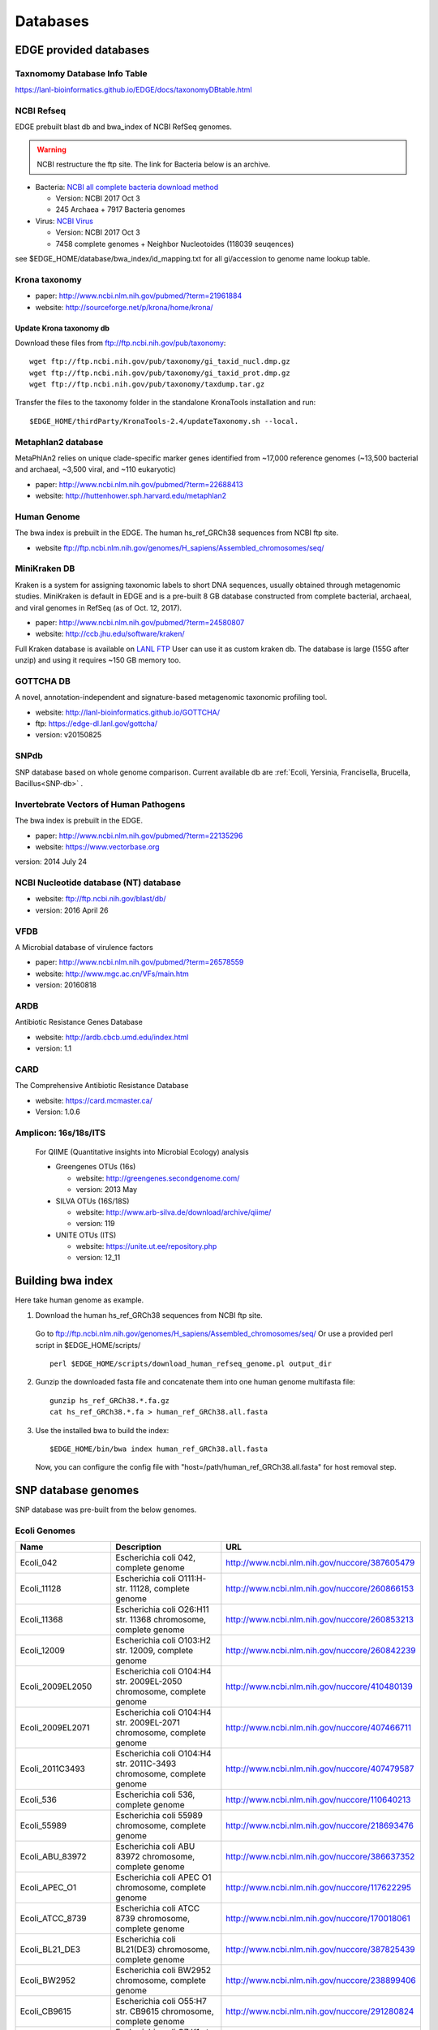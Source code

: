 Databases
#########

EDGE provided databases
=======================

Taxnomomy Database Info Table
-----------------------------

https://lanl-bioinformatics.github.io/EDGE/docs/taxonomyDBtable.html

NCBI Refseq
-----------

EDGE prebuilt blast db and bwa_index of NCBI RefSeq genomes.

.. warning:: NCBI restructure the ftp site. The link for Bacteria below is an archive.

* Bacteria: `NCBI all complete bacteria download method <http://www.ncbi.nlm.nih.gov/genome/doc/ftpfaq/#allcomplete>`_

  * Version: NCBI 2017 Oct 3
  * 245 Archaea + 7917 Bacteria genomes
  
* Virus:  `NCBI Virus <https://www.ncbi.nlm.nih.gov/nuccore/?term=Viruses[Organism]%20NOT%20cellular%20organisms[ORGN]%20NOT%20wgs[PROP]%20NOT%20gbdiv%20syn[prop]%20AND%20(srcdb_refseq[PROP]%20OR%20nuccore%20genome%20samespecies[Filter])>`_

  * Version: NCBI 2017 Oct 3
  * 7458 complete genomes + Neighbor Nucleotoides (118039 seuqences)

see $EDGE_HOME/database/bwa_index/id_mapping.txt for all gi/accession to genome name lookup table.

Krona taxonomy
--------------

* paper: `http://www.ncbi.nlm.nih.gov/pubmed/?term=21961884 <http://www.ncbi.nlm.nih.gov/pubmed/?term=21961884>`_
* website: `http://sourceforge.net/p/krona/home/krona/ <http://sourceforge.net/p/krona/home/krona/>`_

Update Krona taxonomy db
^^^^^^^^^^^^^^^^^^^^^^^^

Download these files from `ftp://ftp.ncbi.nih.gov/pub/taxonomy <ftp://ftp.ncbi.nih.gov/pub/taxonomy>`_::

    wget ftp://ftp.ncbi.nih.gov/pub/taxonomy/gi_taxid_nucl.dmp.gz
    wget ftp://ftp.ncbi.nih.gov/pub/taxonomy/gi_taxid_prot.dmp.gz
    wget ftp://ftp.ncbi.nih.gov/pub/taxonomy/taxdump.tar.gz
    
Transfer the files to the taxonomy folder in the standalone KronaTools installation and run::

    $EDGE_HOME/thirdParty/KronaTools-2.4/updateTaxonomy.sh --local.



Metaphlan2 database
-------------------

MetaPhlAn2 relies on unique clade-specific marker genes identified from ~17,000 reference genomes (~13,500 bacterial and archaeal, ~3,500 viral, and ~110 eukaryotic)

* paper: `http://www.ncbi.nlm.nih.gov/pubmed/?term=22688413 <http://www.ncbi.nlm.nih.gov/pubmed/?term=22688413>`_
* website: `http://huttenhower.sph.harvard.edu/metaphlan2 <http://huttenhower.sph.harvard.edu/metaphlan2>`_

Human Genome
------------
The bwa index is prebuilt in the EDGE.
The human hs_ref_GRCh38 sequences from NCBI ftp site.

* website `ftp://ftp.ncbi.nlm.nih.gov/genomes/H_sapiens/Assembled_chromosomes/seq/ <ftp://ftp.ncbi.nlm.nih.gov/genomes/H_sapiens/Assembled_chromosomes/seq/>`_

MiniKraken DB
-------------

Kraken is a system for assigning taxonomic labels to short DNA sequences, usually obtained through metagenomic studies. MiniKraken is default in EDGE and is a pre-built 8 GB database constructed from complete bacterial, archaeal, and viral genomes in RefSeq (as of Oct. 12, 2017).

* paper: `http://www.ncbi.nlm.nih.gov/pubmed/?term=24580807 <http://www.ncbi.nlm.nih.gov/pubmed/?term=24580807>`_
* website: `http://ccb.jhu.edu/software/kraken/ <http://ccb.jhu.edu/software/kraken/>`_

Full Kraken database is available on `LANL FTP <https://edge-dl.lanl.gov/EDGE/full_kraken_db/>`_
User can use it as custom kraken db. The database is large (155G after unzip) and using it requires ~150 GB memory too.

GOTTCHA DB
----------

A novel, annotation-independent and signature-based metagenomic taxonomic profiling tool.

* website: `http://lanl-bioinformatics.github.io/GOTTCHA/ <http://lanl-bioinformatics.github.io/GOTTCHA/>`_
* ftp: `https://edge-dl.lanl.gov/gottcha/ <https://edge-dl.lanl.gov/gottcha/>`_
* version: v20150825

SNPdb
-----

SNP database based on whole genome comparison. Current available db are :ref:`Ecoli, Yersinia, Francisella, Brucella, Bacillus<SNP-db>` .

Invertebrate Vectors of Human Pathogens
---------------------------------------

The bwa index is prebuilt in the EDGE.

* paper: `http://www.ncbi.nlm.nih.gov/pubmed/?term=22135296 <http://www.ncbi.nlm.nih.gov/pubmed/?term=22135296>`_
* website: `https://www.vectorbase.org <https://www.vectorbase.org>`_

version: 2014 July 24

NCBI Nucleotide database (NT) database
--------------------------------------

* website: `ftp://ftp.ncbi.nih.gov/blast/db/ <ftp://ftp.ncbi.nih.gov/blast/db/>`_
* version: 2016 April 26

VFDB
----

A Microbial database of virulence factors

* paper: `http://www.ncbi.nlm.nih.gov/pubmed/?term=26578559 <http://www.ncbi.nlm.nih.gov/pubmed/?term=26578559>`_
* website: `http://www.mgc.ac.cn/VFs/main.htm <http://www.mgc.ac.cn/VFs/main.htm>`_
* version: 20160818


ARDB
----

Antibiotic Resistance Genes Database

* website: `http://ardb.cbcb.umd.edu/index.html <http://ardb.cbcb.umd.edu/index.html>`_
* version: 1.1

CARD
----

The Comprehensive Antibiotic Resistance Database

* website: `https://card.mcmaster.ca/ <https://card.mcmaster.ca/>`_
* Version: 1.0.6

Amplicon: 16s/18s/ITS
---------------------

  For QIIME (Quantitative insights into Microbial Ecology) analysis
	
  * Greengenes OTUs (16s)

    * website: `http://greengenes.secondgenome.com/ <http://greengenes.secondgenome.com/>`_
    * version: 2013 May
	
  * SILVA OTUs (16S/18S)

    * website: `http://www.arb-silva.de/download/archive/qiime/ <http://www.arb-silva.de/download/archive/qiime/>`_
    * version: 119
    
  * UNITE OTUs (ITS)
  
    * website: `https://unite.ut.ee/repository.php <https://unite.ut.ee/repository.php>`_
    * version: 12_11
    
.. _build-host-index:

Building bwa index
==================
Here take human genome as example.

1. Download the human hs_ref_GRCh38 sequences from NCBI ftp site.

  Go to `ftp://ftp.ncbi.nlm.nih.gov/genomes/H_sapiens/Assembled_chromosomes/seq/ <ftp://ftp.ncbi.nlm.nih.gov/genomes/H_sapiens/Assembled_chromosomes/seq/>`_
  Or use a provided perl script in $EDGE_HOME/scripts/ ::

    perl $EDGE_HOME/scripts/download_human_refseq_genome.pl output_dir

2. Gunzip the downloaded fasta file and concatenate them into one human genome multifasta file::

    gunzip hs_ref_GRCh38.*.fa.gz
    cat hs_ref_GRCh38.*.fa > human_ref_GRCh38.all.fasta

3. Use the installed bwa to build the index::

    $EDGE_HOME/bin/bwa index human_ref_GRCh38.all.fasta

  Now, you can configure the config file with "host=/path/human_ref_GRCh38.all.fasta" for host removal step.
  
.. _SNP-db:

SNP database genomes
====================

SNP database was pre-built from the below genomes.

Ecoli Genomes
-------------

=================== ===================================================================== =============================================
Name                Description                                                           URL
=================== ===================================================================== =============================================
Ecoli_042           Escherichia coli 042, complete genome                                 http://www.ncbi.nlm.nih.gov/nuccore/387605479
Ecoli_11128         Escherichia coli O111:H- str. 11128, complete genome                  http://www.ncbi.nlm.nih.gov/nuccore/260866153
Ecoli_11368         Escherichia coli O26:H11 str. 11368 chromosome, complete genome       http://www.ncbi.nlm.nih.gov/nuccore/260853213
Ecoli_12009         Escherichia coli O103:H2 str. 12009, complete genome                  http://www.ncbi.nlm.nih.gov/nuccore/260842239
Ecoli_2009EL2050    Escherichia coli O104:H4 str. 2009EL-2050 chromosome, complete genome http://www.ncbi.nlm.nih.gov/nuccore/410480139
Ecoli_2009EL2071    Escherichia coli O104:H4 str. 2009EL-2071 chromosome, complete genome http://www.ncbi.nlm.nih.gov/nuccore/407466711
Ecoli_2011C3493     Escherichia coli O104:H4 str. 2011C-3493 chromosome, complete genome  http://www.ncbi.nlm.nih.gov/nuccore/407479587
Ecoli_536           Escherichia coli 536, complete genome                                 http://www.ncbi.nlm.nih.gov/nuccore/110640213
Ecoli_55989         Escherichia coli 55989 chromosome, complete genome                    http://www.ncbi.nlm.nih.gov/nuccore/218693476
Ecoli_ABU_83972     Escherichia coli ABU 83972 chromosome, complete genome                http://www.ncbi.nlm.nih.gov/nuccore/386637352
Ecoli_APEC_O1       Escherichia coli APEC O1 chromosome, complete genome                  http://www.ncbi.nlm.nih.gov/nuccore/117622295
Ecoli_ATCC_8739     Escherichia coli ATCC 8739 chromosome, complete genome                http://www.ncbi.nlm.nih.gov/nuccore/170018061
Ecoli_BL21_DE3      Escherichia coli BL21(DE3) chromosome, complete genome                http://www.ncbi.nlm.nih.gov/nuccore/387825439
Ecoli_BW2952        Escherichia coli BW2952 chromosome, complete genome                   http://www.ncbi.nlm.nih.gov/nuccore/238899406
Ecoli_CB9615        Escherichia coli O55:H7 str. CB9615 chromosome, complete genome       http://www.ncbi.nlm.nih.gov/nuccore/291280824
Ecoli_CE10          Escherichia coli O7:K1 str. CE10 chromosome, complete genome          http://www.ncbi.nlm.nih.gov/nuccore/386622414
Ecoli_CFT073        Escherichia coli CFT073 chromosome, complete genome                   http://www.ncbi.nlm.nih.gov/nuccore/26245917
Ecoli_DH1           Escherichia coli DH1, complete genome                                 http://www.ncbi.nlm.nih.gov/nuccore/387619774
Ecoli_Di14          Escherichia coli str. 'clone D i14' chromosome, complete genome       http://www.ncbi.nlm.nih.gov/nuccore/386632422
Ecoli_Di2           Escherichia coli str. 'clone D i2' chromosome, complete genome        http://www.ncbi.nlm.nih.gov/nuccore/386627502
Ecoli_E2348_69      Escherichia coli O127:H6 str. E2348/69 chromosome, complete genome    http://www.ncbi.nlm.nih.gov/nuccore/215485161
Ecoli_E24377A       Escherichia coli E24377A chromosome, complete genome                  http://www.ncbi.nlm.nih.gov/nuccore/157154711
Ecoli_EC4115        Escherichia coli O157:H7 str. EC4115 chromosome, complete genome      http://www.ncbi.nlm.nih.gov/nuccore/209395693
Ecoli_ED1a          Escherichia coli ED1a chromosome, complete genome                     http://www.ncbi.nlm.nih.gov/nuccore/218687878
Ecoli_EDL933        Escherichia coli O157:H7 str. EDL933 chromosome, complete genome      http://www.ncbi.nlm.nih.gov/nuccore/16445223
Ecoli_ETEC_H10407   Escherichia coli ETEC H10407, complete genome                         http://www.ncbi.nlm.nih.gov/nuccore/387610477
Ecoli_HS            Escherichia coli HS, complete genome                                  http://www.ncbi.nlm.nih.gov/nuccore/157159467
Ecoli_IAI1          Escherichia coli IAI1 chromosome, complete genome                     http://www.ncbi.nlm.nih.gov/nuccore/218552585
Ecoli_IAI39         Escherichia coli IAI39 chromosome, complete genome                    http://www.ncbi.nlm.nih.gov/nuccore/218698419
Ecoli_IHE3034       Escherichia coli IHE3034 chromosome, complete genome                  http://www.ncbi.nlm.nih.gov/nuccore/386597751
Ecoli_K12_DH10B     Escherichia coli str. K-12 substr. DH10B chromosome, complete genome  http://www.ncbi.nlm.nih.gov/nuccore/170079663
Ecoli_K12_MG1655    Escherichia coli str. K-12 substr. MG1655 chromosome, complete genome http://www.ncbi.nlm.nih.gov/nuccore/49175990
Ecoli_K12_W3110     Escherichia coli str. K-12 substr. W3110, complete genome             http://www.ncbi.nlm.nih.gov/nuccore/388476123
Ecoli_KO11FL        Escherichia coli KO11FL chromosome, complete genome                   http://www.ncbi.nlm.nih.gov/nuccore/386698504
Ecoli_LF82          Escherichia coli LF82, complete genome                                http://www.ncbi.nlm.nih.gov/nuccore/222154829
Ecoli_NA114         Escherichia coli NA114 chromosome, complete genome                    http://www.ncbi.nlm.nih.gov/nuccore/386617516
Ecoli_NRG_857C      Escherichia coli O83:H1 str. NRG 857C chromosome, complete genome     http://www.ncbi.nlm.nih.gov/nuccore/387615344
Ecoli_P12b          Escherichia coli P12b chromosome, complete genome                     http://www.ncbi.nlm.nih.gov/nuccore/386703215
Ecoli_REL606        Escherichia coli B str. REL606 chromosome, complete genome            http://www.ncbi.nlm.nih.gov/nuccore/254160123
Ecoli_RM12579       Escherichia coli O55:H7 str. RM12579 chromosome, complete genome      http://www.ncbi.nlm.nih.gov/nuccore/387504934
Ecoli_S88           Escherichia coli S88 chromosome, complete genome                      http://www.ncbi.nlm.nih.gov/nuccore/218556939
Ecoli_SE11          Escherichia coli O157:H7 str. Sakai chromosome, complete genome       http://www.ncbi.nlm.nih.gov/nuccore/15829254
Ecoli_SE15          Escherichia coli SE11 chromosome, complete genome                     http://www.ncbi.nlm.nih.gov/nuccore/209917191
Ecoli_SMS35         Escherichia coli SE15, complete genome                                http://www.ncbi.nlm.nih.gov/nuccore/387828053
Ecoli_Sakai         Escherichia coli SMS-3-5 chromosome, complete genome                  http://www.ncbi.nlm.nih.gov/nuccore/170679574
Ecoli_TW14359       Escherichia coli O157:H7 str. TW14359 chromosome, complete genome     http://www.ncbi.nlm.nih.gov/nuccore/254791136
Ecoli_UM146         Escherichia coli UM146 chromosome, complete genome                    http://www.ncbi.nlm.nih.gov/nuccore/386602643
Ecoli_UMN026        Escherichia coli UMN026 chromosome, complete genome                   http://www.ncbi.nlm.nih.gov/nuccore/218703261
Ecoli_UMNK88        Escherichia coli UMNK88 chromosome, complete genome                   http://www.ncbi.nlm.nih.gov/nuccore/386612163
Ecoli_UTI89         Escherichia coli UTI89 chromosome, complete genome                    http://www.ncbi.nlm.nih.gov/nuccore/91209055
Ecoli_W             Escherichia coli W chromosome, complete genome                        http://www.ncbi.nlm.nih.gov/nuccore/386707734
Ecoli_Xuzhou21      Escherichia coli Xuzhou21 chromosome, complete genome                 http://www.ncbi.nlm.nih.gov/nuccore/387880559
Sboydii_CDC_3083_94 Shigella boydii CDC 3083-94 chromosome, complete genome               http://www.ncbi.nlm.nih.gov/nuccore/187730020
Sboydii_Sb227       Shigella boydii Sb227 chromosome, complete genome                     http://www.ncbi.nlm.nih.gov/nuccore/82542618
Sdysenteriae_Sd197  Shigella dysenteriae Sd197, complete genome                           http://www.ncbi.nlm.nih.gov/nuccore/82775382
Sflexneri_2002017   Shigella flexneri 2002017 chromosome, complete genome                 http://www.ncbi.nlm.nih.gov/nuccore/384541581
Sflexneri_2a_2457T  Shigella flexneri 2a str. 2457T, complete genome                      http://www.ncbi.nlm.nih.gov/nuccore/30061571
Sflexneri_2a_301    Shigella flexneri 2a str. 301 chromosome, complete genome             http://www.ncbi.nlm.nih.gov/nuccore/344915202
Sflexneri_5_8401    Shigella flexneri 5 str. 8401 chromosome, complete genome             http://www.ncbi.nlm.nih.gov/nuccore/110804074
Ssonnei_53G         Shigella sonnei 53G, complete genome                                  http://www.ncbi.nlm.nih.gov/nuccore/377520096
Ssonnei_Ss046       Shigella sonnei Ss046 chromosome, complete genome                     http://www.ncbi.nlm.nih.gov/nuccore/74310614
=================== ===================================================================== =============================================


Yersinia Genomes
----------------

============================ ============================================================================ =============================================
Name                         Description                                                                  URL
============================ ============================================================================ =============================================
Ypestis_A1122                Yersinia pestis A1122 chromosome, complete genome                            http://www.ncbi.nlm.nih.gov/nuccore/384137007
Ypestis_Angola               Yersinia pestis Angola chromosome, complete genome                           http://www.ncbi.nlm.nih.gov/nuccore/162418099
Ypestis_Antiqua              Yersinia pestis Antiqua chromosome, complete genome                          http://www.ncbi.nlm.nih.gov/nuccore/108805998
Ypestis_CO92                 Yersinia pestis CO92 chromosome, complete genome                             http://www.ncbi.nlm.nih.gov/nuccore/16120353
Ypestis_D106004              Yersinia pestis D106004 chromosome, complete genome                          http://www.ncbi.nlm.nih.gov/nuccore/384120592
Ypestis_D182038              Yersinia pestis D182038 chromosome, complete genome                          http://www.ncbi.nlm.nih.gov/nuccore/384124469
Ypestis_KIM_10               Yersinia pestis KIM 10 chromosome, complete genome                           http://www.ncbi.nlm.nih.gov/nuccore/22123922
Ypestis_Medievalis_Harbin_35 Yersinia pestis biovar Medievalis str. Harbin 35 chromosome, complete genome http://www.ncbi.nlm.nih.gov/nuccore/384412706
Ypestis_Microtus_91001       Yersinia pestis biovar Microtus str. 91001 chromosome, complete genome       http://www.ncbi.nlm.nih.gov/nuccore/45439865
Ypestis_Nepal516             Yersinia pestis Nepal516 chromosome, complete genome                         http://www.ncbi.nlm.nih.gov/nuccore/108810166
Ypestis_Pestoides_F          Yersinia pestis Pestoides F chromosome, complete genome                      http://www.ncbi.nlm.nih.gov/nuccore/145597324
Ypestis_Z176003              Yersinia pestis Z176003 chromosome, complete genome                          http://www.ncbi.nlm.nih.gov/nuccore/294502110
Ypseudotuberculosis_IP_31758 Yersinia pseudotuberculosis IP 31758 chromosome, complete genome             http://www.ncbi.nlm.nih.gov/nuccore/153946813
Ypseudotuberculosis_IP_32953 Yersinia pseudotuberculosis IP 32953 chromosome, complete genome             http://www.ncbi.nlm.nih.gov/nuccore/51594359
Ypseudotuberculosis_PB1      Yersinia pseudotuberculosis PB1/+ chromosome, complete genome                http://www.ncbi.nlm.nih.gov/nuccore/186893344
Ypseudotuberculosis_YPIII    Yersinia pseudotuberculosis YPIII chromosome, complete genome                http://www.ncbi.nlm.nih.gov/nuccore/170022262
============================ ============================================================================ =============================================


Francisella Genomes
-------------------

================================ =============================================================================== =============================================
Name                             Description                                                                     URL
================================ =============================================================================== =============================================
Fnovicida_U112                   Francisella novicida U112 chromosome, complete genome                           http://www.ncbi.nlm.nih.gov/nuccore/118496615
Ftularensis_holarctica_F92       Francisella tularensis subsp. holarctica F92 chromosome, complete genome        http://www.ncbi.nlm.nih.gov/nuccore/423049750
Ftularensis_holarctica_FSC200    Francisella tularensis subsp. holarctica FSC200 chromosome, complete genome     http://www.ncbi.nlm.nih.gov/nuccore/422937995
Ftularensis_holarctica_FTNF00200 Francisella tularensis subsp. holarctica FTNF002-00 chromosome, complete genome http://www.ncbi.nlm.nih.gov/nuccore/156501369
Ftularensis_holarctica_LVS       Francisella tularensis subsp. holarctica LVS chromosome, complete genome        http://www.ncbi.nlm.nih.gov/nuccore/89255449
Ftularensis_holarctica_OSU18     Francisella tularensis subsp. holarctica OSU18 chromosome, complete genome      http://www.ncbi.nlm.nih.gov/nuccore/115313981
Ftularensis_mediasiatica_FSC147  Francisella tularensis subsp. mediasiatica FSC147 chromosome, complete genome   http://www.ncbi.nlm.nih.gov/nuccore/187930913
Ftularensis_TIGB03               Francisella tularensis TIGB03 chromosome, complete genome                       http://www.ncbi.nlm.nih.gov/nuccore/379716390
Ftularensis_tularensis_FSC198    Francisella tularensis subsp. tularensis FSC198 chromosome, complete genome     http://www.ncbi.nlm.nih.gov/nuccore/110669657
Ftularensis_tularensis_NE061598  Francisella tularensis subsp. tularensis NE061598 chromosome, complete genome   http://www.ncbi.nlm.nih.gov/nuccore/385793751
Ftularensis_tularensis_SCHU_S4   Francisella tularensis subsp. tularensis SCHU S4 chromosome, complete genome    http://www.ncbi.nlm.nih.gov/nuccore/255961454
Ftularensis_tularensis_TI0902    Francisella tularensis subsp. tularensis TI0902 chromosome, complete genome     http://www.ncbi.nlm.nih.gov/nuccore/379725073
Ftularensis_tularensis_WY963418  Francisella tularensis subsp. tularensis WY96-3418 chromosome, complete genome  http://www.ncbi.nlm.nih.gov/nuccore/134301169
================================ =============================================================================== =============================================


Brucella Genomes
----------------

======================== ======================================= =============================================
Name                     Description                             URL
======================== ======================================= =============================================
Babortus_1_9941          Brucella abortus bv. 1 str. 9-941       http://www.ncbi.nlm.nih.gov/bioproject/58019
Babortus_A13334          Brucella abortus A13334                 http://www.ncbi.nlm.nih.gov/bioproject/83615
Babortus_S19             Brucella abortus S19                    http://www.ncbi.nlm.nih.gov/bioproject/58873
Bcanis_ATCC_23365        Brucella canis ATCC 23365               http://www.ncbi.nlm.nih.gov/bioproject/59009
Bcanis_HSK_A52141        Brucella canis HSK A52141               http://www.ncbi.nlm.nih.gov/bioproject/83613
Bceti_TE10759_12         Brucella ceti TE10759-12                http://www.ncbi.nlm.nih.gov/bioproject/229880
Bceti_TE28753_12         Brucella ceti TE28753-12                http://www.ncbi.nlm.nih.gov/bioproject/229879
Bmelitensis_1_16M        Brucella melitensis bv. 1 str. 16M      http://www.ncbi.nlm.nih.gov/bioproject/200008
Bmelitensis_Abortus_2308 Brucella melitensis biovar Abortus 2308 http://www.ncbi.nlm.nih.gov/bioproject/16203
Bmelitensis_ATCC_23457   Brucella melitensis ATCC 23457          http://www.ncbi.nlm.nih.gov/bioproject/59241
Bmelitensis_M28          Brucella melitensis M28                 http://www.ncbi.nlm.nih.gov/bioproject/158857
Bmelitensis_M590         Brucella melitensis M5-90               http://www.ncbi.nlm.nih.gov/bioproject/158855
Bmelitensis_NI           Brucella melitensis NI                  http://www.ncbi.nlm.nih.gov/bioproject/158853
Bmicroti_CCM_4915        Brucella microti CCM 4915               http://www.ncbi.nlm.nih.gov/bioproject/59319
Bovis_ATCC_25840         Brucella ovis ATCC 25840                http://www.ncbi.nlm.nih.gov/bioproject/58113
Bpinnipedialis_B2_94     Brucella pinnipedialis B2/94            http://www.ncbi.nlm.nih.gov/bioproject/71133
Bsuis_1330               Brucella suis 1330                      http://www.ncbi.nlm.nih.gov/bioproject/159871
Bsuis_ATCC_23445         Brucella suis ATCC 23445                http://www.ncbi.nlm.nih.gov/bioproject/59015
Bsuis_VBI22              Brucella suis VBI22                     http://www.ncbi.nlm.nih.gov/bioproject/83617
======================== ======================================= =============================================


Bacillus Genomes
----------------

=============================== =============================================================================== =============================================
Name                            Description                                                                     URL
=============================== =============================================================================== =============================================
Banthracis_A0248                Bacillus anthracis str. A0248, complete genome                                  http://www.ncbi.nlm.nih.gov/nuccore/229599883
Banthracis_Ames                 Bacillus anthracis str. 'Ames Ancestor' chromosome, complete genome             http://www.ncbi.nlm.nih.gov/nuccore/50196905
Banthracis_Ames_Ancestor        Bacillus anthracis str. Ames chromosome, complete genome                        http://www.ncbi.nlm.nih.gov/nuccore/30260195
Banthracis_CDC_684              Bacillus anthracis str. CDC 684 chromosome, complete genome                     http://www.ncbi.nlm.nih.gov/nuccore/227812678
Banthracis_H9401                Bacillus anthracis str. H9401 chromosome, complete genome                       http://www.ncbi.nlm.nih.gov/nuccore/386733873
Banthracis_Sterne               Bacillus anthracis str. Sterne chromosome, complete genome                      http://www.ncbi.nlm.nih.gov/nuccore/49183039
Bcereus_03BB102                 Bacillus cereus 03BB102, complete genome                                        http://www.ncbi.nlm.nih.gov/nuccore/225862057
Bcereus_AH187                   Bacillus cereus AH187 chromosome, complete genome                               http://www.ncbi.nlm.nih.gov/nuccore/217957581
Bcereus_AH820                   Bacillus cereus AH820 chromosome, complete genome                               http://www.ncbi.nlm.nih.gov/nuccore/218901206
Bcereus_anthracis_CI            Bacillus cereus biovar anthracis str. CI chromosome, complete genome            http://www.ncbi.nlm.nih.gov/nuccore/301051741
Bcereus_ATCC_10987              Bacillus cereus ATCC 10987 chromosome, complete genome                          http://www.ncbi.nlm.nih.gov/nuccore/42779081
Bcereus_ATCC_14579              Bacillus cereus ATCC 14579, complete genome                                     http://www.ncbi.nlm.nih.gov/nuccore/30018278
Bcereus_B4264                   Bacillus cereus B4264 chromosome, complete genome                               http://www.ncbi.nlm.nih.gov/nuccore/218230750
Bcereus_E33L                    Bacillus cereus E33L chromosome, complete genome                                http://www.ncbi.nlm.nih.gov/nuccore/52140164
Bcereus_F837_76                 Bacillus cereus F837/76 chromosome, complete genome                             http://www.ncbi.nlm.nih.gov/nuccore/376264031
Bcereus_G9842                   Bacillus cereus G9842 chromosome, complete genome                               http://www.ncbi.nlm.nih.gov/nuccore/218895141
Bcereus_NC7401                  Bacillus cereus NC7401, complete genome                                         http://www.ncbi.nlm.nih.gov/nuccore/375282101
Bcereus_Q1                      Bacillus cereus Q1 chromosome, complete genome                                  http://www.ncbi.nlm.nih.gov/nuccore/222093774
Bthuringiensis_AlHakam          Bacillus thuringiensis str. Al Hakam chromosome, complete genome                http://www.ncbi.nlm.nih.gov/nuccore/118475778
Bthuringiensis_BMB171           Bacillus thuringiensis BMB171 chromosome, complete genome                       http://www.ncbi.nlm.nih.gov/nuccore/296500838
Bthuringiensis_Bt407            Bacillus thuringiensis Bt407 chromosome, complete genome                        http://www.ncbi.nlm.nih.gov/nuccore/409187965
Bthuringiensis_chinensis_CT43   Bacillus thuringiensis serovar chinensis CT-43 chromosome, complete genome      http://www.ncbi.nlm.nih.gov/nuccore/384184088
Bthuringiensis_finitimus_YBT020 Bacillus thuringiensis serovar finitimus YBT-020 chromosome, complete genome    http://www.ncbi.nlm.nih.gov/nuccore/384177910
Bthuringiensis_konkukian_9727   Bacillus thuringiensis serovar konkukian str. 97-27 chromosome, complete genome http://www.ncbi.nlm.nih.gov/nuccore/49476684
Bthuringiensis_MC28             Bacillus thuringiensis MC28 chromosome, complete genome                         http://www.ncbi.nlm.nih.gov/nuccore/407703236
=============================== =============================================================================== =============================================

.. _ebola-ref-list:

Ebola Reference Genomes
=======================

========= =================================================================================================== =============================================
Accession Description                                                                                         URL
========= =================================================================================================== =============================================
NC_014372 Tai Forest ebolavirus isolate Tai Forest virus H.sapiens-tc/CIV/1994/Pauleoula-CI, complete genome. http://www.ncbi.nlm.nih.gov/nuccore/NC_014372
FJ217162  Cote d'Ivoire ebolavirus, complete genome.                                                          http://www.ncbi.nlm.nih.gov/nuccore/FJ217162
FJ968794  Sudan ebolavirus strain Boniface, complete genome.                                                  http://www.ncbi.nlm.nih.gov/nuccore/FJ968794
NC_006432 Sudan ebolavirus isolate Sudan virus H.sapiens-tc/UGA/2000/Gulu-808892, complete genome.            http://www.ncbi.nlm.nih.gov/nuccore/NC_006432
KJ660348  Zaire ebolavirus isolate H.sapiens-wt/GIN/2014/Gueckedou-C05, complete genome.                      http://www.ncbi.nlm.nih.gov/nuccore/KJ660348
KJ660347  Zaire ebolavirus isolate H.sapiens-wt/GIN/2014/Gueckedou-C07, complete genome.                      http://www.ncbi.nlm.nih.gov/nuccore/KJ660347
KJ660346  Zaire ebolavirus isolate H.sapiens-wt/GIN/2014/Kissidougou-C15, complete genome.                    http://www.ncbi.nlm.nih.gov/nuccore/KJ660346
JN638998  Sudan ebolavirus - Nakisamata, complete genome.                                                     http://www.ncbi.nlm.nih.gov/nuccore/JN638998
AY354458  Zaire ebolavirus strain Zaire 1995, complete genome.                                                http://www.ncbi.nlm.nih.gov/nuccore/AY354458
AY729654  Sudan ebolavirus strain Gulu, complete genome.                                                      http://www.ncbi.nlm.nih.gov/nuccore/AY729654
EU338380  Sudan ebolavirus isolate EBOV-S-2004 from Sudan, complete genome.                                   http://www.ncbi.nlm.nih.gov/nuccore/EU338380
KM655246  Zaire ebolavirus isolate H.sapiens-tc/COD/1976/Yambuku-Ecran, complete genome.                      http://www.ncbi.nlm.nih.gov/nuccore/KM655246
KC242801  Zaire ebolavirus isolate EBOV/H.sapiens-tc/COD/1976/deRoover, complete genome.                      http://www.ncbi.nlm.nih.gov/nuccore/KC242801
KC242800  Zaire ebolavirus isolate EBOV/H.sapiens-tc/GAB/2002/Ilembe, complete genome.                        http://www.ncbi.nlm.nih.gov/nuccore/KC242800
KC242799  Zaire ebolavirus isolate EBOV/H.sapiens-tc/COD/1995/13709 Kikwit, complete genome.                  http://www.ncbi.nlm.nih.gov/nuccore/KC242799
KC242798  Zaire ebolavirus isolate EBOV/H.sapiens-tc/GAB/1996/1Ikot, complete genome.                         http://www.ncbi.nlm.nih.gov/nuccore/KC242798
KC242797  Zaire ebolavirus isolate EBOV/H.sapiens-tc/GAB/1996/1Oba, complete genome.                          http://www.ncbi.nlm.nih.gov/nuccore/KC242797
KC242796  Zaire ebolavirus isolate EBOV/H.sapiens-tc/COD/1995/13625 Kikwit, complete genome.                  http://www.ncbi.nlm.nih.gov/nuccore/KC242796
KC242795  Zaire ebolavirus isolate EBOV/H.sapiens-tc/GAB/1996/1Mbie, complete genome.                         http://www.ncbi.nlm.nih.gov/nuccore/KC242795
KC242794  Zaire ebolavirus isolate EBOV/H.sapiens-tc/GAB/1996/2Nza, complete genome.                          http://www.ncbi.nlm.nih.gov/nuccore/KC242794
========= =================================================================================================== =============================================
